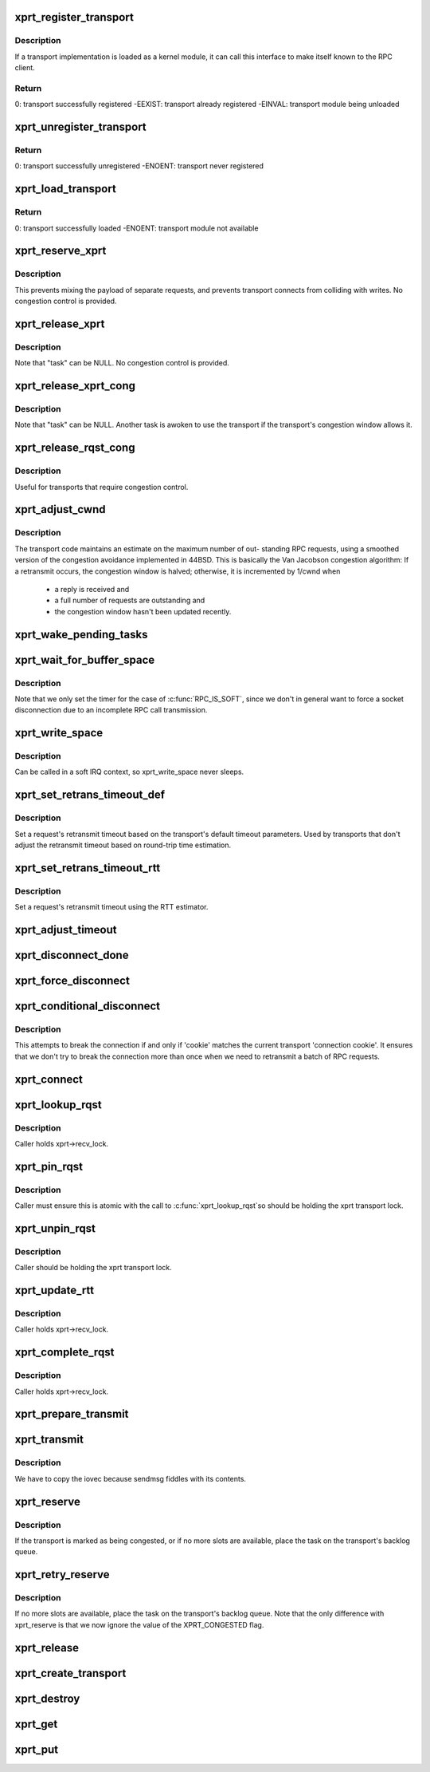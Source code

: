 .. -*- coding: utf-8; mode: rst -*-
.. src-file: net/sunrpc/xprt.c

.. _`xprt_register_transport`:

xprt_register_transport
=======================

.. c:function:: int xprt_register_transport(struct xprt_class *transport)

    register a transport implementation

    :param struct xprt_class \*transport:
        transport to register

.. _`xprt_register_transport.description`:

Description
-----------

If a transport implementation is loaded as a kernel module, it can
call this interface to make itself known to the RPC client.

.. _`xprt_register_transport.return`:

Return
------

0:           transport successfully registered
-EEXIST:     transport already registered
-EINVAL:     transport module being unloaded

.. _`xprt_unregister_transport`:

xprt_unregister_transport
=========================

.. c:function:: int xprt_unregister_transport(struct xprt_class *transport)

    unregister a transport implementation

    :param struct xprt_class \*transport:
        transport to unregister

.. _`xprt_unregister_transport.return`:

Return
------

0:           transport successfully unregistered
-ENOENT:     transport never registered

.. _`xprt_load_transport`:

xprt_load_transport
===================

.. c:function:: int xprt_load_transport(const char *transport_name)

    load a transport implementation

    :param const char \*transport_name:
        transport to load

.. _`xprt_load_transport.return`:

Return
------

0:           transport successfully loaded
-ENOENT:     transport module not available

.. _`xprt_reserve_xprt`:

xprt_reserve_xprt
=================

.. c:function:: int xprt_reserve_xprt(struct rpc_xprt *xprt, struct rpc_task *task)

    serialize write access to transports

    :param struct rpc_xprt \*xprt:
        pointer to the target transport

    :param struct rpc_task \*task:
        task that is requesting access to the transport

.. _`xprt_reserve_xprt.description`:

Description
-----------

This prevents mixing the payload of separate requests, and prevents
transport connects from colliding with writes.  No congestion control
is provided.

.. _`xprt_release_xprt`:

xprt_release_xprt
=================

.. c:function:: void xprt_release_xprt(struct rpc_xprt *xprt, struct rpc_task *task)

    allow other requests to use a transport

    :param struct rpc_xprt \*xprt:
        transport with other tasks potentially waiting

    :param struct rpc_task \*task:
        task that is releasing access to the transport

.. _`xprt_release_xprt.description`:

Description
-----------

Note that "task" can be NULL.  No congestion control is provided.

.. _`xprt_release_xprt_cong`:

xprt_release_xprt_cong
======================

.. c:function:: void xprt_release_xprt_cong(struct rpc_xprt *xprt, struct rpc_task *task)

    allow other requests to use a transport

    :param struct rpc_xprt \*xprt:
        transport with other tasks potentially waiting

    :param struct rpc_task \*task:
        task that is releasing access to the transport

.. _`xprt_release_xprt_cong.description`:

Description
-----------

Note that "task" can be NULL.  Another task is awoken to use the
transport if the transport's congestion window allows it.

.. _`xprt_release_rqst_cong`:

xprt_release_rqst_cong
======================

.. c:function:: void xprt_release_rqst_cong(struct rpc_task *task)

    housekeeping when request is complete

    :param struct rpc_task \*task:
        RPC request that recently completed

.. _`xprt_release_rqst_cong.description`:

Description
-----------

Useful for transports that require congestion control.

.. _`xprt_adjust_cwnd`:

xprt_adjust_cwnd
================

.. c:function:: void xprt_adjust_cwnd(struct rpc_xprt *xprt, struct rpc_task *task, int result)

    adjust transport congestion window

    :param struct rpc_xprt \*xprt:
        pointer to xprt

    :param struct rpc_task \*task:
        recently completed RPC request used to adjust window

    :param int result:
        result code of completed RPC request

.. _`xprt_adjust_cwnd.description`:

Description
-----------

The transport code maintains an estimate on the maximum number of out-
standing RPC requests, using a smoothed version of the congestion
avoidance implemented in 44BSD. This is basically the Van Jacobson
congestion algorithm: If a retransmit occurs, the congestion window is
halved; otherwise, it is incremented by 1/cwnd when

     -       a reply is received and
     -       a full number of requests are outstanding and
     -       the congestion window hasn't been updated recently.

.. _`xprt_wake_pending_tasks`:

xprt_wake_pending_tasks
=======================

.. c:function:: void xprt_wake_pending_tasks(struct rpc_xprt *xprt, int status)

    wake all tasks on a transport's pending queue

    :param struct rpc_xprt \*xprt:
        transport with waiting tasks

    :param int status:
        result code to plant in each task before waking it

.. _`xprt_wait_for_buffer_space`:

xprt_wait_for_buffer_space
==========================

.. c:function:: void xprt_wait_for_buffer_space(struct rpc_task *task, rpc_action action)

    wait for transport output buffer to clear

    :param struct rpc_task \*task:
        task to be put to sleep

    :param rpc_action action:
        function pointer to be executed after wait

.. _`xprt_wait_for_buffer_space.description`:

Description
-----------

Note that we only set the timer for the case of \ :c:func:`RPC_IS_SOFT`\ , since
we don't in general want to force a socket disconnection due to
an incomplete RPC call transmission.

.. _`xprt_write_space`:

xprt_write_space
================

.. c:function:: void xprt_write_space(struct rpc_xprt *xprt)

    wake the task waiting for transport output buffer space

    :param struct rpc_xprt \*xprt:
        transport with waiting tasks

.. _`xprt_write_space.description`:

Description
-----------

Can be called in a soft IRQ context, so xprt_write_space never sleeps.

.. _`xprt_set_retrans_timeout_def`:

xprt_set_retrans_timeout_def
============================

.. c:function:: void xprt_set_retrans_timeout_def(struct rpc_task *task)

    set a request's retransmit timeout

    :param struct rpc_task \*task:
        task whose timeout is to be set

.. _`xprt_set_retrans_timeout_def.description`:

Description
-----------

Set a request's retransmit timeout based on the transport's
default timeout parameters.  Used by transports that don't adjust
the retransmit timeout based on round-trip time estimation.

.. _`xprt_set_retrans_timeout_rtt`:

xprt_set_retrans_timeout_rtt
============================

.. c:function:: void xprt_set_retrans_timeout_rtt(struct rpc_task *task)

    set a request's retransmit timeout

    :param struct rpc_task \*task:
        task whose timeout is to be set

.. _`xprt_set_retrans_timeout_rtt.description`:

Description
-----------

Set a request's retransmit timeout using the RTT estimator.

.. _`xprt_adjust_timeout`:

xprt_adjust_timeout
===================

.. c:function:: int xprt_adjust_timeout(struct rpc_rqst *req)

    adjust timeout values for next retransmit

    :param struct rpc_rqst \*req:
        RPC request containing parameters to use for the adjustment

.. _`xprt_disconnect_done`:

xprt_disconnect_done
====================

.. c:function:: void xprt_disconnect_done(struct rpc_xprt *xprt)

    mark a transport as disconnected

    :param struct rpc_xprt \*xprt:
        transport to flag for disconnect

.. _`xprt_force_disconnect`:

xprt_force_disconnect
=====================

.. c:function:: void xprt_force_disconnect(struct rpc_xprt *xprt)

    force a transport to disconnect

    :param struct rpc_xprt \*xprt:
        transport to disconnect

.. _`xprt_conditional_disconnect`:

xprt_conditional_disconnect
===========================

.. c:function:: void xprt_conditional_disconnect(struct rpc_xprt *xprt, unsigned int cookie)

    force a transport to disconnect

    :param struct rpc_xprt \*xprt:
        transport to disconnect

    :param unsigned int cookie:
        'connection cookie'

.. _`xprt_conditional_disconnect.description`:

Description
-----------

This attempts to break the connection if and only if 'cookie' matches
the current transport 'connection cookie'. It ensures that we don't
try to break the connection more than once when we need to retransmit
a batch of RPC requests.

.. _`xprt_connect`:

xprt_connect
============

.. c:function:: void xprt_connect(struct rpc_task *task)

    schedule a transport connect operation

    :param struct rpc_task \*task:
        RPC task that is requesting the connect

.. _`xprt_lookup_rqst`:

xprt_lookup_rqst
================

.. c:function:: struct rpc_rqst *xprt_lookup_rqst(struct rpc_xprt *xprt, __be32 xid)

    find an RPC request corresponding to an XID

    :param struct rpc_xprt \*xprt:
        transport on which the original request was transmitted

    :param __be32 xid:
        RPC XID of incoming reply

.. _`xprt_lookup_rqst.description`:

Description
-----------

Caller holds xprt->recv_lock.

.. _`xprt_pin_rqst`:

xprt_pin_rqst
=============

.. c:function:: void xprt_pin_rqst(struct rpc_rqst *req)

    Pin a request on the transport receive list

    :param struct rpc_rqst \*req:
        Request to pin

.. _`xprt_pin_rqst.description`:

Description
-----------

Caller must ensure this is atomic with the call to \ :c:func:`xprt_lookup_rqst`\ 
so should be holding the xprt transport lock.

.. _`xprt_unpin_rqst`:

xprt_unpin_rqst
===============

.. c:function:: void xprt_unpin_rqst(struct rpc_rqst *req)

    Unpin a request on the transport receive list

    :param struct rpc_rqst \*req:
        Request to pin

.. _`xprt_unpin_rqst.description`:

Description
-----------

Caller should be holding the xprt transport lock.

.. _`xprt_update_rtt`:

xprt_update_rtt
===============

.. c:function:: void xprt_update_rtt(struct rpc_task *task)

    Update RPC RTT statistics

    :param struct rpc_task \*task:
        RPC request that recently completed

.. _`xprt_update_rtt.description`:

Description
-----------

Caller holds xprt->recv_lock.

.. _`xprt_complete_rqst`:

xprt_complete_rqst
==================

.. c:function:: void xprt_complete_rqst(struct rpc_task *task, int copied)

    called when reply processing is complete

    :param struct rpc_task \*task:
        RPC request that recently completed

    :param int copied:
        actual number of bytes received from the transport

.. _`xprt_complete_rqst.description`:

Description
-----------

Caller holds xprt->recv_lock.

.. _`xprt_prepare_transmit`:

xprt_prepare_transmit
=====================

.. c:function:: bool xprt_prepare_transmit(struct rpc_task *task)

    reserve the transport before sending a request

    :param struct rpc_task \*task:
        RPC task about to send a request

.. _`xprt_transmit`:

xprt_transmit
=============

.. c:function:: void xprt_transmit(struct rpc_task *task)

    send an RPC request on a transport

    :param struct rpc_task \*task:
        controlling RPC task

.. _`xprt_transmit.description`:

Description
-----------

We have to copy the iovec because sendmsg fiddles with its contents.

.. _`xprt_reserve`:

xprt_reserve
============

.. c:function:: void xprt_reserve(struct rpc_task *task)

    allocate an RPC request slot

    :param struct rpc_task \*task:
        RPC task requesting a slot allocation

.. _`xprt_reserve.description`:

Description
-----------

If the transport is marked as being congested, or if no more
slots are available, place the task on the transport's
backlog queue.

.. _`xprt_retry_reserve`:

xprt_retry_reserve
==================

.. c:function:: void xprt_retry_reserve(struct rpc_task *task)

    allocate an RPC request slot

    :param struct rpc_task \*task:
        RPC task requesting a slot allocation

.. _`xprt_retry_reserve.description`:

Description
-----------

If no more slots are available, place the task on the transport's
backlog queue.
Note that the only difference with xprt_reserve is that we now
ignore the value of the XPRT_CONGESTED flag.

.. _`xprt_release`:

xprt_release
============

.. c:function:: void xprt_release(struct rpc_task *task)

    release an RPC request slot

    :param struct rpc_task \*task:
        task which is finished with the slot

.. _`xprt_create_transport`:

xprt_create_transport
=====================

.. c:function:: struct rpc_xprt *xprt_create_transport(struct xprt_create *args)

    create an RPC transport

    :param struct xprt_create \*args:
        rpc transport creation arguments

.. _`xprt_destroy`:

xprt_destroy
============

.. c:function:: void xprt_destroy(struct rpc_xprt *xprt)

    destroy an RPC transport, killing off all requests.

    :param struct rpc_xprt \*xprt:
        transport to destroy

.. _`xprt_get`:

xprt_get
========

.. c:function:: struct rpc_xprt *xprt_get(struct rpc_xprt *xprt)

    return a reference to an RPC transport.

    :param struct rpc_xprt \*xprt:
        pointer to the transport

.. _`xprt_put`:

xprt_put
========

.. c:function:: void xprt_put(struct rpc_xprt *xprt)

    release a reference to an RPC transport.

    :param struct rpc_xprt \*xprt:
        pointer to the transport

.. This file was automatic generated / don't edit.

